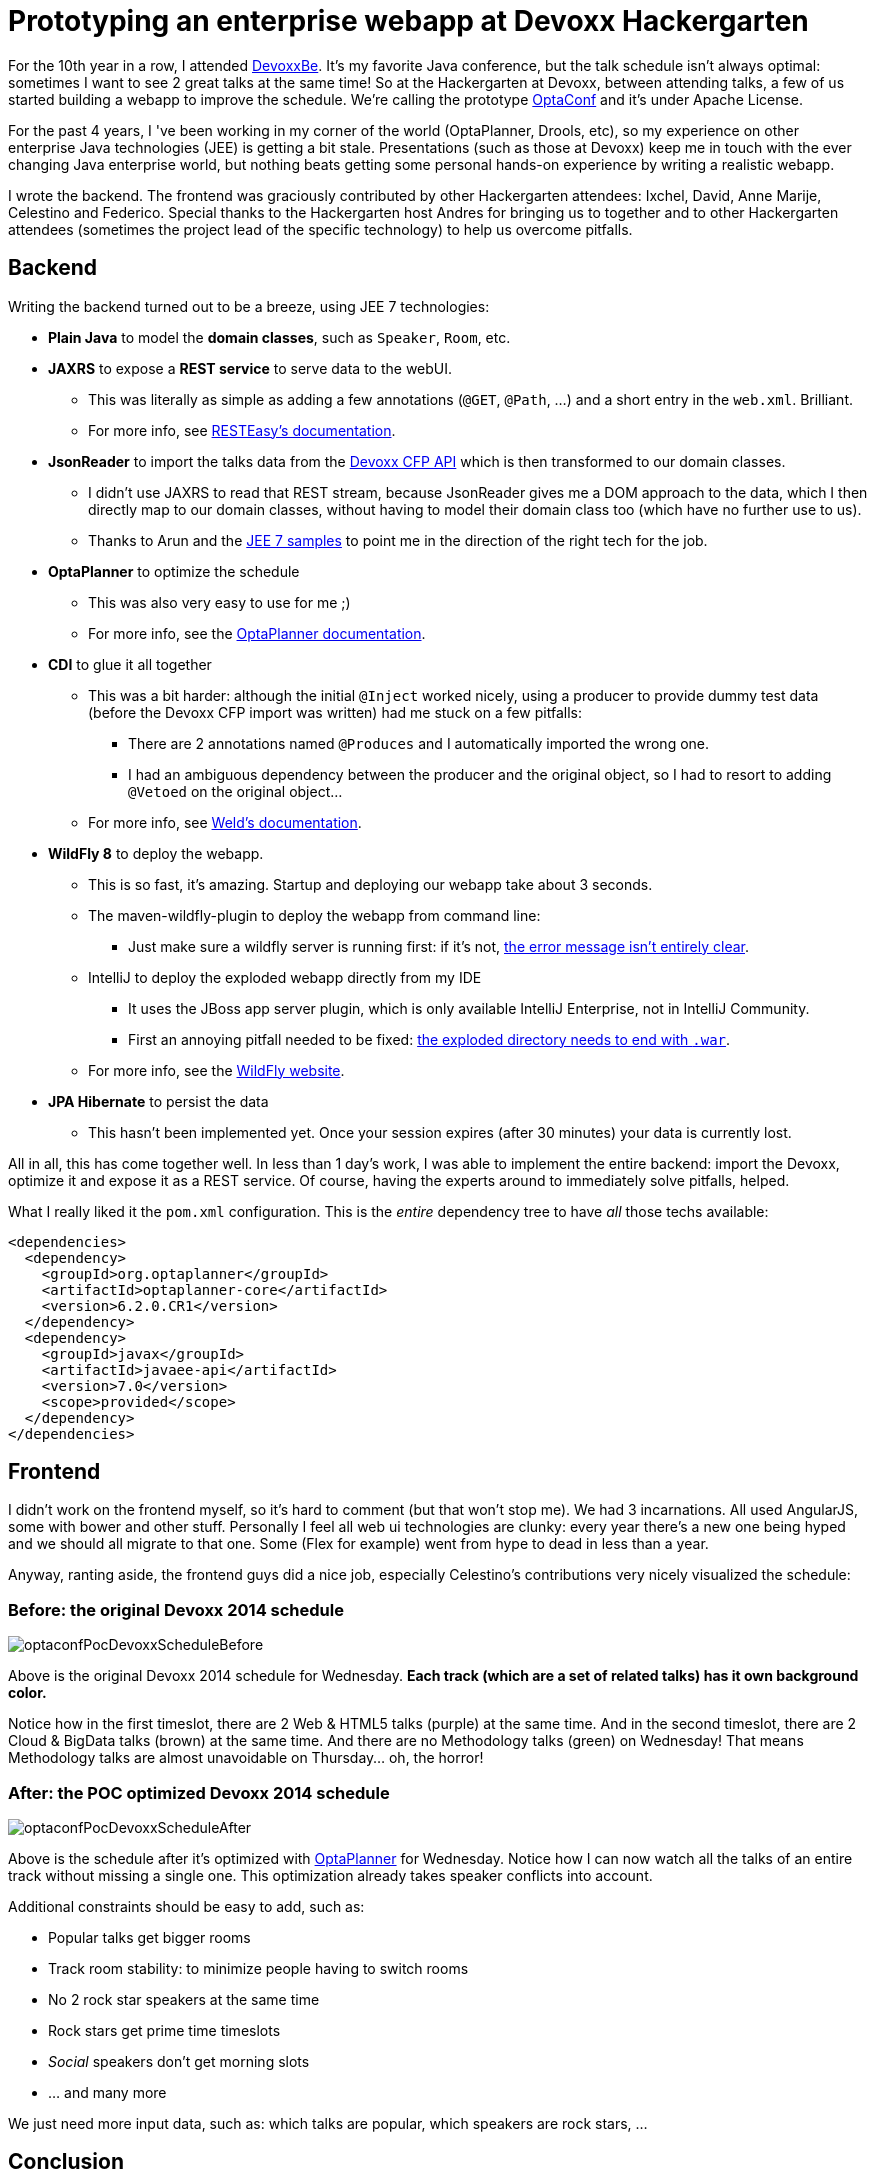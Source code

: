 = Prototyping an enterprise webapp at Devoxx Hackergarten
:page-interpolate: true
:awestruct-author: ge0ffrey
:awestruct-layout: blogPostBase
:awestruct-tags: [community]

For the 10th year in a row, I attended http://www.devoxx.com[DevoxxBe].
It's my favorite Java conference, but the talk schedule isn't always optimal: sometimes I want to see 2 great talks at the same time!
So at the Hackergarten at Devoxx, between attending talks, a few of us started building a webapp to improve the schedule.
We're calling the prototype https://github.com/ge0ffrey/optaconf[OptaConf] and it's under Apache License.

For the past 4 years, I 've been working in my corner of the world (OptaPlanner, Drools, etc),
so my experience on other enterprise Java technologies (JEE) is getting a bit stale.
Presentations (such as those at Devoxx) keep me in touch with the ever changing Java enterprise world,
but nothing beats getting some personal hands-on experience by writing a realistic webapp.

I wrote the backend.
The frontend was graciously contributed by other Hackergarten attendees: Ixchel, David, Anne Marije, Celestino and Federico.
Special thanks to the Hackergarten host Andres for bringing us to together
and to other Hackergarten attendees (sometimes the project lead of the specific technology) to help us overcome pitfalls.

== Backend

Writing the backend turned out to be a breeze, using JEE 7 technologies:

* *Plain Java* to model the *domain classes*, such as `Speaker`, `Room`, etc.
* *JAXRS* to expose a *REST service* to serve data to the webUI.
** This was literally as simple as adding a few annotations (`@GET`, `@Path`, ...) and a short entry in the `web.xml`. Brilliant.
** For more info, see http://resteasy.jboss.org/[RESTEasy's documentation].
* *JsonReader* to import the talks data from the http://cfp.devoxx.be/api[Devoxx CFP API] which is then transformed to our domain classes.
** I didn't use JAXRS to read that REST stream, because JsonReader gives me a DOM approach to the data,
which I then directly map to our domain classes, without having to model their domain class too (which have no further use to us).
** Thanks to Arun and the https://github.com/javaee-samples/javaee7-samples[JEE 7 samples] to point me in the direction of the right tech for the job.
* *OptaPlanner* to optimize the schedule
** This was also very easy to use for me ;)
** For more info, see the http://www.optaplanner.org[OptaPlanner documentation].
* *CDI* to glue it all together
** This was a bit harder: although the initial `@Inject` worked nicely,
using a producer to provide dummy test data (before the Devoxx CFP import was written) had me stuck on a few pitfalls:
*** There are 2 annotations named `@Produces` and I automatically imported the wrong one.
*** I had an ambiguous dependency between the producer and the original object, so I had to resort to adding `@Vetoed` on the original object...
** For more info, see http://weld.cdi-spec.org[Weld's documentation].
* *WildFly 8* to deploy the webapp.
** This is so fast, it's amazing. Startup and deploying our webapp take about 3 seconds.
** The maven-wildfly-plugin to deploy the webapp from command line:
*** Just make sure a wildfly server is running first: if it's not, https://issues.jboss.org/browse/WFLY-4080[the error message isn't entirely clear].
** IntelliJ to deploy the exploded webapp directly from my IDE
*** It uses the JBoss app server plugin, which is only available IntelliJ Enterprise, not in IntelliJ Community.
*** First an annoying pitfall needed to be fixed: https://issues.jboss.org/browse/WFLY-4081[the exploded directory needs to end with `.war`].
** For more info, see the http://wildfly.org[WildFly website].
* *JPA Hibernate* to persist the data
** This hasn't been implemented yet. Once your session expires (after 30 minutes) your data is currently lost.

All in all, this has come together well. In less than 1 day's work, I was able to implement the entire backend:
import the Devoxx, optimize it and expose it as a REST service.
Of course, having the experts around to immediately solve pitfalls, helped.

What I really liked it the `pom.xml` configuration. This is the _entire_ dependency tree to have _all_ those techs available:

[source,drl]
----
<dependencies>
  <dependency>
    <groupId>org.optaplanner</groupId>
    <artifactId>optaplanner-core</artifactId>
    <version>6.2.0.CR1</version>
  </dependency>
  <dependency>
    <groupId>javax</groupId>
    <artifactId>javaee-api</artifactId>
    <version>7.0</version>
    <scope>provided</scope>
  </dependency>
</dependencies>
----

== Frontend

I didn't work on the frontend myself, so it's hard to comment (but that won't stop me). We had 3 incarnations.
All used AngularJS, some with bower and other stuff.
Personally I feel all web ui technologies are clunky: every year there's a new one being hyped
and we should all migrate to that one. Some (Flex for example) went from hype to dead in less than a year.

Anyway, ranting aside, the frontend guys did a nice job, especially Celestino's contributions very nicely visualized the schedule:

=== Before: the original Devoxx 2014 schedule

image::optaconfPocDevoxxScheduleBefore.png[]

Above is the original Devoxx 2014 schedule for Wednesday.
*Each track (which are a set of related talks) has it own background color.*

Notice how in the first timeslot, there are 2 Web & HTML5 talks (purple) at the same time.
And in the second timeslot, there are 2 Cloud & BigData talks (brown) at the same time.
And there are no Methodology talks (green) on Wednesday! That means Methodology talks are almost unavoidable on Thursday... oh, the horror!

=== After: the POC optimized Devoxx 2014 schedule

image::optaconfPocDevoxxScheduleAfter.png[]

Above is the schedule after it's optimized with http://www.optaplanner.org[OptaPlanner] for Wednesday.
Notice how I can now watch all the talks of an entire track without missing a single one.
This optimization already takes speaker conflicts into account.

Additional constraints should be easy to add, such as:

* Popular talks get bigger rooms
* Track room stability: to minimize people having to switch rooms
* No 2 rock star speakers at the same time
* Rock stars get prime time timeslots
* _Social_ speakers don't get morning slots
* ... and many more

We just need more input data, such as: which talks are popular, which speakers are rock stars, ...

== Conclusion

On the backend, it has become a lot simpler. JEE 7 just works. It's much simpler than it's predecessors. Most rough edges are gone.
For full disclosure: I work for Red Hat, so I stuck to their implementations whenever there was a choice.

On the frontend however... there's just so much choice and so many trade-offs between the technologies,
that I am reluctant to recommend anything really: they all suck, all in their own special way.
Either you're writing lots of indirectional JavaScript
or you're dealing with a long monolithic compilation or you're stuck with a over-engineered, chatty lifecycle.
And those are just the top 3 web UI frameworks!

